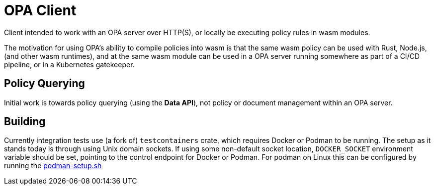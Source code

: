 # OPA Client

Client intended to work with an OPA server over HTTP(S), or locally be executing
policy rules in wasm modules.

The motivation for using OPA's ability to compile policies into wasm is that the
same wasm policy can be used with Rust, Node.js, (and other wasm runtimes), and
at the same wasm module can be used in a OPA server running somewhere as part of
a CI/CD pipeline, or in a Kubernetes gatekeeper.


## Policy Querying

Initial work is towards policy querying (using the *Data API*), not policy or document management within an OPA server.

## Building

Currently integration tests use (a fork of) `testcontainers` crate, which requires Docker or Podman to be running.
The setup as it stands today is through using Unix domain sockets.
If using some non-default socket location, `DOCKER_SOCKET` environment variable should be set, pointing to the control endpoint for Docker or Podman.
For podman on Linux this can be configured by running the
link:.github/workflows/scripts/podman-setup.sh[podman-setup.sh]

